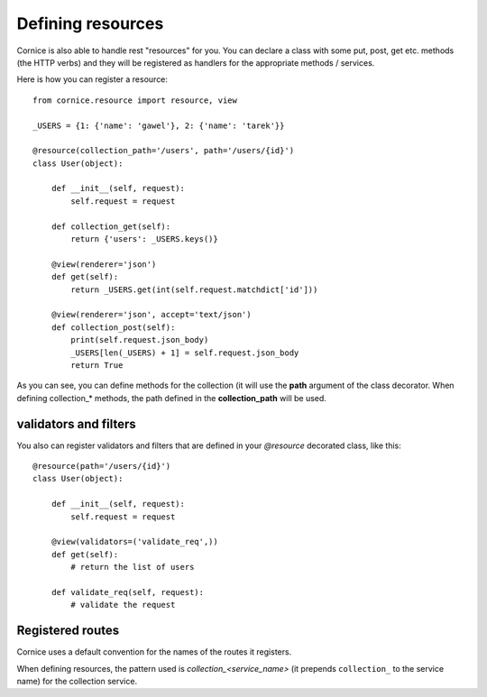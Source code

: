 Defining resources
##################

Cornice is also able to handle rest "resources" for you. You can declare
a class with some put, post, get etc. methods (the HTTP verbs) and they will be
registered as handlers for the appropriate methods / services.

Here is how you can register a resource::

    from cornice.resource import resource, view

    _USERS = {1: {'name': 'gawel'}, 2: {'name': 'tarek'}}

    @resource(collection_path='/users', path='/users/{id}')
    class User(object):

        def __init__(self, request):
            self.request = request

        def collection_get(self):
            return {'users': _USERS.keys()}

        @view(renderer='json')
        def get(self):
            return _USERS.get(int(self.request.matchdict['id']))

        @view(renderer='json', accept='text/json')
        def collection_post(self):
            print(self.request.json_body)
            _USERS[len(_USERS) + 1] = self.request.json_body
            return True

As you can see, you can define methods for the collection (it will use the
**path** argument of the class decorator. When defining collection_* methods, the
path defined in the **collection_path** will be used.

validators and filters
======================

You also can register validators and filters that are defined in your
`@resource` decorated class, like this::

    @resource(path='/users/{id}')
    class User(object):

        def __init__(self, request):
            self.request = request

        @view(validators=('validate_req',))
        def get(self):
            # return the list of users

        def validate_req(self, request):
            # validate the request

Registered routes
=================

Cornice uses a default convention for the names of the routes it registers.

When defining resources, the pattern used is `collection_<service_name>` (it
prepends ``collection_`` to the service name) for the collection service.
